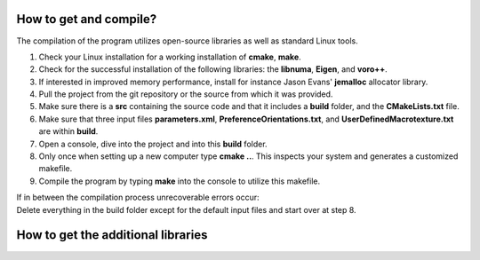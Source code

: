How to get and compile?
=======================

| The compilation of the program utilizes open-source libraries as well as standard Linux tools.

1. Check your Linux installation for a working installation of **cmake**, **make**.
2. Check for the successful installation of the following libraries: the **libnuma**, **Eigen**, and **voro++**.
3. If interested in improved memory performance, install for instance Jason Evans' **jemalloc** allocator library.

4. Pull the project from the git repository or the source from which it was provided.
5. Make sure there is a **src** containing the source code and that it includes a **build** folder, and the **CMakeLists.txt** file.
6. Make sure that three input files **parameters.xml**, **PreferenceOrientations.txt**, and **UserDefinedMacrotexture.txt** are within **build**.
7. Open a console, dive into the project and into this **build** folder.
8. Only once when setting up a new computer type **cmake ..**. This inspects your system and generates a customized makefile.
9. Compile the program by typing **make** into the console to utilize this makefile.

| If in between the compilation process unrecoverable errors occur:
| Delete everything in the build folder except for the default input files and start over at step 8.


How to get the additional libraries
===================================



